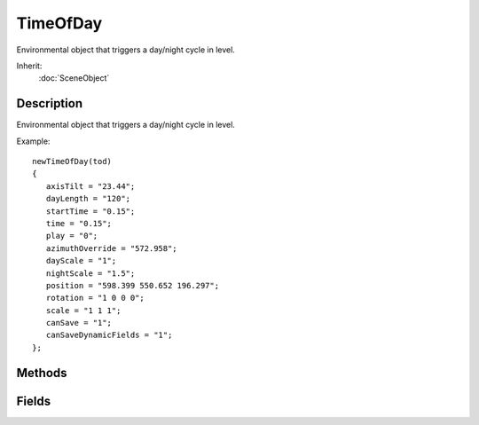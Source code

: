 TimeOfDay
=========

Environmental object that triggers a day/night cycle in level.

Inherit:
	:doc:`SceneObject`

Description
-----------

Environmental object that triggers a day/night cycle in level.

Example::

	newTimeOfDay(tod)
	{
	   axisTilt = "23.44";
	   dayLength = "120";
	   startTime = "0.15";
	   time = "0.15";
	   play = "0";
	   azimuthOverride = "572.958";
	   dayScale = "1";
	   nightScale = "1.5";
	   position = "598.399 550.652 196.297";
	   rotation = "1 0 0 0";
	   scale = "1 1 1";
	   canSave = "1";
	   canSaveDynamicFields = "1";
	};


Methods
-------


.. cpp:function:: void TimeOfDay::addTimeOfDayEvent(float elevation, string identifier)


.. cpp:function:: void TimeOfDay::animate(float elevation, float degreesPerSecond)


.. cpp:function:: void TimeOfDay::setDayLength(float seconds)


.. cpp:function:: void TimeOfDay::setPlay(bool enabled)


.. cpp:function:: void TimeOfDay::setTimeOfDay(float time)


Fields
------


.. cpp:member:: float  TimeOfDay::axisTilt

	The angle in degrees between global equator and tropic.

.. cpp:member:: float  TimeOfDay::azimuthOverride


.. cpp:member:: float  TimeOfDay::dayLength

	The length of a virtual day in real world seconds.

.. cpp:member:: float  TimeOfDay::dayScale

	Scalar applied to time that elapses while the sun is up.

.. cpp:member:: float  TimeOfDay::nightScale

	Scalar applied to time that elapses while the sun is down.

.. cpp:member:: bool  TimeOfDay::play

	True when the TimeOfDay object is operating.

.. cpp:member:: float  TimeOfDay::startTime


.. cpp:member:: float  TimeOfDay::time

	Current time of day.
